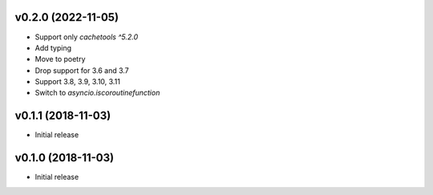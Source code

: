 v0.2.0 (2022-11-05)
===================

* Support only `cachetools ^5.2.0`
* Add typing
* Move to poetry
* Drop support for 3.6 and 3.7
* Support 3.8, 3.9, 3.10, 3.11
* Switch to `asyncio.iscoroutinefunction`

v0.1.1 (2018-11-03)
===================

* Initial release


v0.1.0 (2018-11-03)
===================

* Initial release